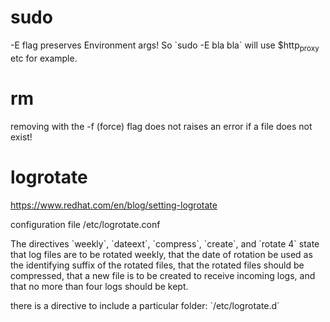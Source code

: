 * sudo
-E flag preserves Environment args! So `sudo -E bla bla` will use $http_proxy etc for example.

* rm
removing with the -f (force) flag does not raises an error if a file does not exist!

* logrotate

https://www.redhat.com/en/blog/setting-logrotate

configuration file /etc/logrotate.conf

The directives `weekly`, `dateext`, `compress`, `create`, and `rotate 4` state that log files are to be rotated weekly, that the date of rotation be used as the identifying suffix of the rotated files, that the rotated files should be compressed, that a new file is to be created to receive incoming logs, and that no more than four logs should be kept.

there is a directive to include a particular folder: `/etc/logrotate.d`
